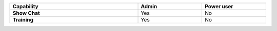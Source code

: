 .. list-table::
  :widths: 50, 25, 25
  :width: 100%

  * - :strong:`Capability`
    - :strong:`Admin`
    - :strong:`Power user`


  * - :strong:`Show Chat`
    - Yes
    - No


  * - :strong:`Training`
    - Yes
    - No


